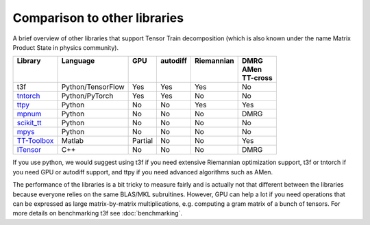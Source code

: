 Comparison to other libraries
=============================

A brief overview of other libraries that support Tensor Train decomposition (which is also known under the name Matrix Product State in physics community).

+---------------+-------------------+---------+------------+--------------+-----------+
| | Library     | | Language        | | GPU   | | autodiff | | Riemannian | | DMRG    |
| |             | |                 | |       | |          | |            | | AMen    |
| |             | |                 | |       | |          | |            | | TT-cross|
+===============+===================+=========+============+==============+===========+
| t3f           | Python/TensorFlow | Yes     | Yes        | Yes          | No        |
+---------------+-------------------+---------+------------+--------------+-----------+
| tntorch_      | Python/PyTorch    | Yes     | Yes        | No           | No        |
+---------------+-------------------+---------+------------+--------------+-----------+
| ttpy_         | Python            | No      | No         | Yes          | Yes       |
+---------------+-------------------+---------+------------+--------------+-----------+
| mpnum_        | Python            | No      | No         | No           | DMRG      |
+---------------+-------------------+---------+------------+--------------+-----------+
| `scikit_tt`_  | Python            | No      | No         | No           | No        |
+---------------+-------------------+---------+------------+--------------+-----------+
| mpys_         | Python            | No      | No         | No           | No        |
+---------------+-------------------+---------+------------+--------------+-----------+
| `TT-Toolbox`_ | Matlab            | Partial | No         | No           | Yes       |
+---------------+-------------------+---------+------------+--------------+-----------+
| ITensor_      | C++               | No      | No         | No           | DMRG      |
+---------------+-------------------+---------+------------+--------------+-----------+


.. _tntorch: https://github.com/rballester/tntorch
.. _ttpy: https://github.com/oseledets/ttpy
.. _mpnum: https://github.com/dseuss/mpnum
.. _scikit\_tt: https://github.com/PGelss/scikit_tt
.. _mpys: https://github.com/alvarorga/mpys
.. _TT-Toolbox: https://github.com/oseledets/TT-Toolbox
.. _ITensor: http://itensor.org/

If you use python, we would suggest using t3f if you need extensive Riemannian optimization support, t3f or tntorch if you need GPU or autodiff support, and ttpy if you need advanced algorithms such as AMen.

The performance of the libraries is a bit tricky to measure fairly and is actually not that different between the libraries because everyone relies on the same BLAS/MKL subruitines. However, GPU can help a lot if you need operations that can be expressed as large matrix-by-matrix multiplications, e.g. computing a gram matrix of a bunch of tensors. For more details on benchmarking t3f see :doc:`benchmarking`.
